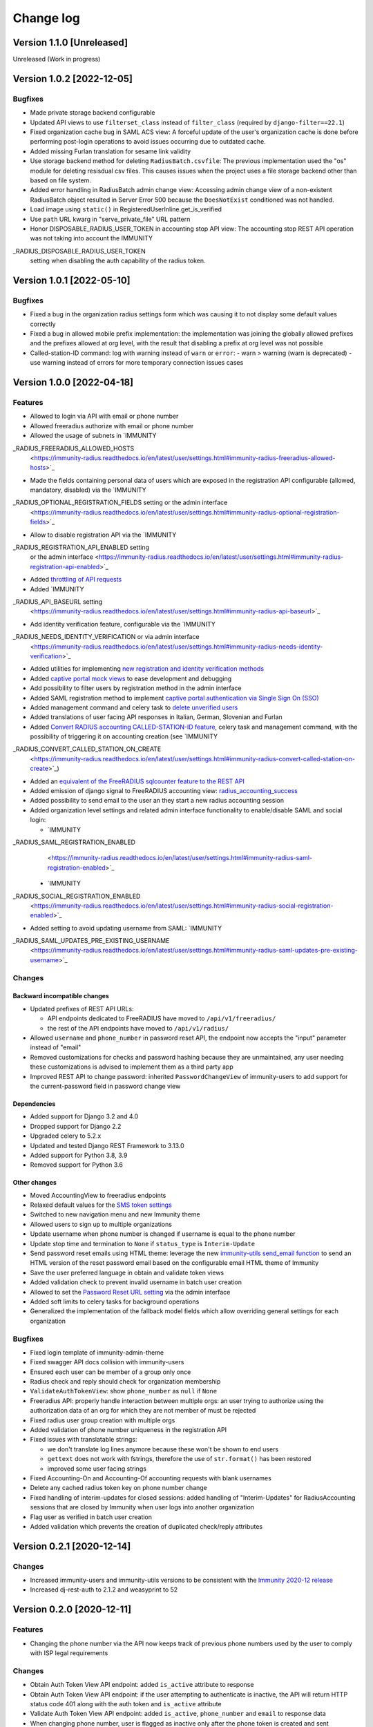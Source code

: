 Change log
==========

Version 1.1.0 [Unreleased]
--------------------------

Unreleased (Work in progress)

Version 1.0.2 [2022-12-05]
--------------------------

Bugfixes
~~~~~~~~

- Made private storage backend configurable
- Updated API views to use  ``filterset_class`` instead of ``filter_class``
  (required by ``django-filter==22.1``)
- Fixed organization cache bug in SAML ACS view: A forceful update of
  the user's organization cache is done before performing post-login
  operations to avoid issues occurring due to outdated cache.
- Added missing Furlan translation for sesame link validity
- Use storage backend method for deleting ``RadiusBatch.csvfile``:
  The previous implementation used the "os" module for deleting resisdual
  csv files. This causes issues when the project uses a file storage backend
  other than based on file system.
- Added error handling in RadiusBatch admin change view: Accessing admin change
  view of a non-existent RadiusBatch object resulted in Server Error 500
  because the ``DoesNotExist`` conditioned was not handled.
- Load image using ``static()`` in RegisteredUserInline.get_is_verified
- Use ``path`` URL kwarg in "serve_private_file" URL pattern
- Honor DISPOSABLE_RADIUS_USER_TOKEN in accounting stop API view:
  The accounting stop REST API operation was not taking into
  account the IMMUNITY
_RADIUS_DISPOSABLE_RADIUS_USER_TOKEN
  setting when disabling the auth capability of the radius token.

Version 1.0.1 [2022-05-10]
--------------------------

Bugfixes
~~~~~~~~

- Fixed a bug in the organization radius settings form which was causing it
  to not display some default values correctly
- Fixed a bug in allowed mobile prefix implementation:
  the implementation was joining the globally allowed prefixes
  and the prefixes allowed at org level, with the result
  that disabling a prefix at org level was not possible
- Called-station-ID command: log with warning instead of ``warn`` or ``error``:
  - warn > warning (warn is deprecated)
  - use warning instead of errors for more temporary connection issues cases

Version 1.0.0 [2022-04-18]
--------------------------

Features
~~~~~~~~

- Allowed to login via API with email or phone number
- Allowed freeradius authorize with email or phone number
- Allowed the usage of subnets in `IMMUNITY
_RADIUS_FREERADIUS_ALLOWED_HOSTS
  <https://immunity-radius.readthedocs.io/en/latest/user/settings.html#immunity-radius-freeradius-allowed-hosts>`_
- Made the fields containing personal data of users which are exposed in the registration API
  configurable (allowed, mandatory, disabled) via the
  `IMMUNITY
_RADIUS_OPTIONAL_REGISTRATION_FIELDS setting or the admin interface
  <https://immunity-radius.readthedocs.io/en/latest/user/settings.html#immunity-radius-optional-registration-fields>`_
- Allow to disable registration API via the
  `IMMUNITY
_RADIUS_REGISTRATION_API_ENABLED setting
  or the admin interface
  <https://immunity-radius.readthedocs.io/en/latest/user/settings.html#immunity-radius-registration-api-enabled>`_
- Added `throttling of API requests
  <https://immunity-radius.readthedocs.io/en/latest/user/api.html#api-throttling>`_
- Added `IMMUNITY
_RADIUS_API_BASEURL setting
  <https://immunity-radius.readthedocs.io/en/latest/user/settings.html#immunity-radius-api-baseurl>`_
- Add identity verification feature, configurable via the
  `IMMUNITY
_RADIUS_NEEDS_IDENTITY_VERIFICATION or via admin interface
  <https://immunity-radius.readthedocs.io/en/latest/user/settings.html#immunity-radius-needs-identity-verification>`_
- Added utilities for implementing
  `new registration and identity verification methods
  <https://immunity-radius.readthedocs.io/en/latest/user/settings.html#adding-support-for-more-registration-verification-methods>`_
- Added `captive portal mock views
  <https://immunity-radius.readthedocs.io/en/latest/developer/captive_portal_mock.html>`_
  to ease development and debugging
- Add possibility to filter users by registration method in the admin interface
- Added SAML registration method to implement `captive portal authentication
  via Single Sign On (SSO) <https://immunity-radius.readthedocs.io/en/latest/user/saml.html>`_
- Added management command and celery task to
  `delete unverified users
  <https://immunity-radius.readthedocs.io/en/latest/user/management_commands.html#delete-unverified-users>`_
- Added translations of user facing API responses in Italian, German, Slovenian and Furlan
- Added `Convert RADIUS accounting CALLED-STATION-ID feature
  <https://immunity-radius.readthedocs.io/en/latest/user/management_commands.html#convert-called-station-id>`_,
  celery task and management command,
  with the possibility of triggering it on accounting creation
  (see `IMMUNITY
_RADIUS_CONVERT_CALLED_STATION_ON_CREATE
  <https://immunity-radius.readthedocs.io/en/latest/user/settings.html#immunity-radius-convert-called-station-on-create>`_)
- Added an `equivalent of the FreeRADIUS sqlcounter feature to the REST API
  <https://immunity-radius.readthedocs.io/en/latest/user/enforcing_limits.html#how-limits-are-enforced-counters>`_
- Added emission of django signal to FreeRADIUS accounting view:
  `radius_accounting_success
  <https://immunity-radius.readthedocs.io/en/latest/developer/signals.html#radius-accounting-success>`_
- Added possibility to send email to the user an they start
  a new radius accounting session
- Added organization level settings and related admin interface functionality
  to enable/disable SAML and social login:

  - `IMMUNITY
_RADIUS_SAML_REGISTRATION_ENABLED
    <https://immunity-radius.readthedocs.io/en/latest/user/settings.html#immunity-radius-saml-registration-enabled>`_
  - `IMMUNITY
_RADIUS_SOCIAL_REGISTRATION_ENABLED
    <https://immunity-radius.readthedocs.io/en/latest/user/settings.html#immunity-radius-social-registration-enabled>`_

- Added setting to avoid updating username from SAML:
  `IMMUNITY
_RADIUS_SAML_UPDATES_PRE_EXISTING_USERNAME
  <https://immunity-radius.readthedocs.io/en/latest/user/settings.html#immunity-radius-saml-updates-pre-existing-username>`_

Changes
~~~~~~~

Backward incompatible changes
^^^^^^^^^^^^^^^^^^^^^^^^^^^^^

- Updated prefixes of REST API URLs:

  - API endpoints dedicated to FreeRADIUS have moved to ``/api/v1/freeradius/``
  - the rest of the API endpoints have moved to ``/api/v1/radius/``

- Allowed ``username`` and ``phone_number`` in password reset API,
  the endpoint now accepts the "input" parameter instead of "email"
- Removed customizations for checks and password hashing because
  they are unmaintained, any user needing these customizations is
  advised to implement them as a third party app
- Improved REST API to change password:
  inherited ``PasswordChangeView`` of immunity-users to add support for
  the current-password field in password change view

Dependencies
^^^^^^^^^^^^

- Added support for Django 3.2 and 4.0
- Dropped support for Django 2.2
- Upgraded celery to 5.2.x
- Updated and tested Django REST Framework to 3.13.0
- Added support for Python 3.8, 3.9
- Removed support for Python 3.6

Other changes
^^^^^^^^^^^^^

- Moved AccountingView to freeradius endpoints
- Relaxed default values for the
  `SMS token settings <https://immunity-radius.readthedocs.io/en/latest/user/settings.html#sms-token-related-settings>`_
- Switched to new navigation menu and new Immunity theme
- Allowed users to sign up to multiple organizations
- Update username when phone number is changed if username is equal to the phone number
- Update stop time and termination to ``None`` if ``status_type`` is ``Interim-Update``
- Send password reset emails using HTML theme:
  leverage the new `immunity-utils send_email function
  <https://github.com/edge-servers/immunity-utils#immunity-utils-admin-theme-email-send-email>`_
  to send an HTML version
  of the reset password email based on the configurable email HTML theme of Immunity
- Save the user preferred language in obtain and validate token views
- Added validation check to prevent invalid username in batch user creation
- Allowed to set the
  `Password Reset URL setting
  <https://immunity-radius.readthedocs.io/en/latest/user/settings.html#immunity-radius-password-reset-urls>`_
  via the admin interface
- Added soft limits to celery tasks for background operations
- Generalized the implementation of the fallback model fields which allow
  overriding general settings for each organization

Bugfixes
~~~~~~~~

- Fixed login template of immunity-admin-theme
- Fixed swagger API docs collision with immunity-users
- Ensured each user can be member of a group only once
- Radius check and reply should check for organization membership
- ``ValidateAuthTokenView``: show ``phone_number`` as ``null`` if ``None``
- Freeradius API: properly handle interaction between multiple orgs:
  an user trying to authorize using the authorization data of an
  org for which they are not member of must be rejected
- Fixed radius user group creation with multiple orgs
- Added validation of phone number uniqueness in the registration API
- Fixed issues with translatable strings:

  - we don't translate log lines anymore because these won't be shown
    to end users
  - ``gettext`` does not work with fstrings,
    therefore the use of ``str.format()`` has been restored
  - improved some user facing strings

- Fixed Accounting-On and Accounting-Of accounting requests with blank usernames
- Delete any cached radius token key on phone number change
- Fixed handling of interim-updates for closed sessions:
  added handling of "Interim-Updates" for RadiusAccounting sessions
  that are closed by Immunity when user logs into another organization
- Flag user as verified in batch user creation
- Added validation which prevents the creation of duplicated
  check/reply attributes

Version 0.2.1 [2020-12-14]
--------------------------

Changes
~~~~~~~

- Increased immunity-users and immunity-utils versions to be
  consistent with the `Immunity 2020-12 release
  <https://github.com/edge-servers/ansible-immunity2/releases/tag/0.12.0>`_
- Increased dj-rest-auth to 2.1.2 and weasyprint to 52

Version 0.2.0 [2020-12-11]
--------------------------

Features
~~~~~~~~

- Changing the phone number via the API now keeps track of previous phone numbers
  used by the user to comply with ISP legal requirements

Changes
~~~~~~~

- Obtain Auth Token View API endpoint: added ``is_active`` attribute to response
- Obtain Auth Token View API endpoint: if the user attempting to authenticate
  is inactive, the API will return HTTP status code 401 along with the auth token
  and ``is_active`` attribute
- Validate Auth Token View API endpoint: added ``is_active``, ``phone_number``
  and ``email`` to response data
- When changing phone number, user is flagged as inactive only after
  the phone token is created and sent successfully
- All API endpoints related to phone token and SMS sending are now
  disabled (return 403 HTTP response) if SMS verification not enabled
  at organization level

Bugfixes
~~~~~~~~

- Removed ``static()`` call from media assets
- Fixed password reset for inactive users
- Fixed default password reset URL value and added docs
- Documentation: fixed several broken internal links

Version 0.1.0 [2020-09-10]
--------------------------

- administration web interface
- support for freeradius 3.0
- multi-tenancy
- REST API
- integration with rlm_rest module of freeradius
- possibility of registering new users via API
- social login support
- mobile phone verification via SMS tokens
- possibility to import users from CSV files
- possibility to generate users for events
- management commands and/or celery tasks to perform
  clean up operations and periodic tasks
- possibility to extend the base classes and swap models
  to add custom functionality without changing the core code
